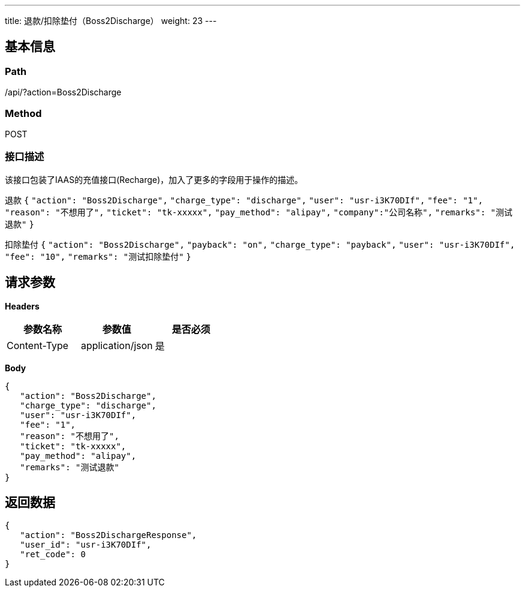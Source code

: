 ---
title: 退款/扣除垫付（Boss2Discharge）
weight: 23
---

== 基本信息

=== Path
/api/?action=Boss2Discharge

=== Method
POST

=== 接口描述
该接口包装了IAAS的充值接口(Recharge)，加入了更多的字段用于操作的描述。

退款
`{`
`"action": "Boss2Discharge",`
`"charge_type": "discharge",`
`"user": "usr-i3K70DIf",`
`"fee": "1",`
`"reason": "不想用了",`
`"ticket": "tk-xxxxx",`
`"pay_method": "alipay",`
`"company":"公司名称",`
`"remarks": "测试退款"`
`}`

扣除垫付
`{`
`"action": "Boss2Discharge",`
`"payback": "on",`
`"charge_type": "payback",`
`"user": "usr-i3K70DIf",`
`"fee": "10",`
`"remarks": "测试扣除垫付"`
`}`


== 请求参数

*Headers*

[cols="3*", options="header"]

|===
| 参数名称 | 参数值 | 是否必须

| Content-Type
| application/json
| 是
|===

*Body*

[,javascript]
----
{
   "action": "Boss2Discharge",
   "charge_type": "discharge",
   "user": "usr-i3K70DIf",
   "fee": "1",
   "reason": "不想用了",
   "ticket": "tk-xxxxx",
   "pay_method": "alipay",
   "remarks": "测试退款"
}
----

== 返回数据

[,javascript]
----
{
   "action": "Boss2DischargeResponse",
   "user_id": "usr-i3K70DIf",
   "ret_code": 0
}
----
